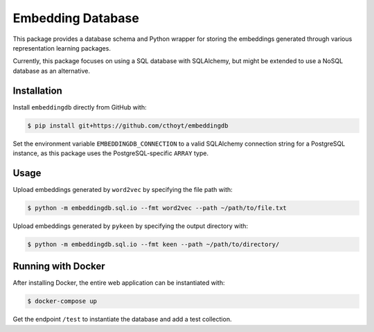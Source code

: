 Embedding Database
==================
This package provides a database schema and Python wrapper
for storing the embeddings generated through various representation
learning packages.

Currently, this package focuses on using a SQL database with SQLAlchemy,
but might be extended to use a NoSQL database as an alternative.

Installation
------------
Install ``embeddingdb`` directly from GitHub with:

.. code-block:: sh

   $ pip install git+https://github.com/cthoyt/embeddingdb

Set the environment variable ``EMBEDDINGDB_CONNECTION`` to a valid
SQLAlchemy connection string for a PostgreSQL instance, as this package uses
the PostgreSQL-specific ``ARRAY`` type.

Usage
-----
Upload embeddings generated by ``word2vec`` by specifying the file path with:

.. code-block:: sh

   $ python -m embeddingdb.sql.io --fmt word2vec --path ~/path/to/file.txt

Upload embeddings generated by ``pykeen`` by specifying the output directory
with:

.. code-block:: sh

   $ python -m embeddingdb.sql.io --fmt keen --path ~/path/to/directory/

Running with Docker
-------------------
After installing Docker, the entire web application can be instantiated with:

.. code-block:: sh

   $ docker-compose up

Get the endpoint ``/test`` to instantiate the database and add a test collection.
